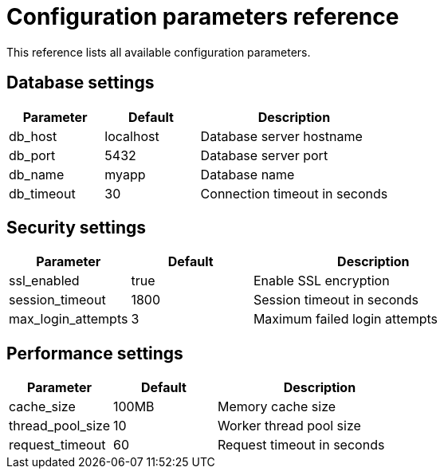 :_mod-docs-content-type: REFERENCE
= Configuration parameters reference

This reference lists all available configuration parameters.

== Database settings

[cols="1,1,2"]
|===
|Parameter |Default |Description

|db_host
|localhost
|Database server hostname

|db_port  
|5432
|Database server port

|db_name
|myapp
|Database name

|db_timeout
|30
|Connection timeout in seconds
|===

== Security settings

[cols="1,1,2"] 
|===
|Parameter |Default |Description

|ssl_enabled
|true
|Enable SSL encryption

|session_timeout
|1800
|Session timeout in seconds

|max_login_attempts
|3
|Maximum failed login attempts
|===

== Performance settings

[cols="1,1,2"]
|===
|Parameter |Default |Description

|cache_size
|100MB
|Memory cache size

|thread_pool_size
|10
|Worker thread pool size

|request_timeout
|60
|Request timeout in seconds
|===
